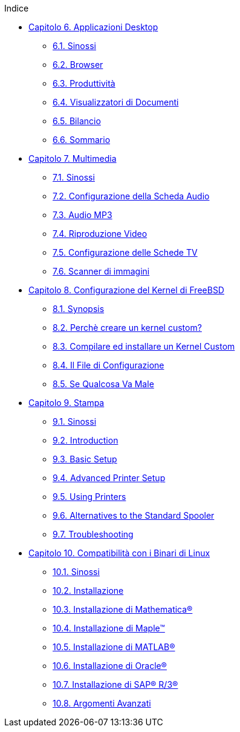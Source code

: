 // Code generated by the FreeBSD Documentation toolchain. DO NOT EDIT.
// Please don't change this file manually but run `make` to update it.
// For more information, please read the FreeBSD Documentation Project Primer

[.toc]
--
[.toc-title]
Indice

* link:../desktop[Capitolo 6. Applicazioni Desktop]
** link:../desktop/#desktop-synopsis[6.1. Sinossi]
** link:../desktop/#desktop-browsers[6.2. Browser]
** link:../desktop/#desktop-productivity[6.3. Produttività]
** link:../desktop/#desktop-viewers[6.4. Visualizzatori di Documenti]
** link:../desktop/#desktop-finance[6.5. Bilancio]
** link:../desktop/#desktop-summary[6.6. Sommario]
* link:../multimedia[Capitolo 7. Multimedia]
** link:../multimedia/#multimedia-synopsis[7.1. Sinossi]
** link:../multimedia/#sound-setup[7.2. Configurazione della Scheda Audio]
** link:../multimedia/#sound-mp3[7.3. Audio MP3]
** link:../multimedia/#video-playback[7.4. Riproduzione Video]
** link:../multimedia/#tvcard[7.5. Configurazione delle Schede TV]
** link:../multimedia/#scanners[7.6. Scanner di immagini]
* link:../kernelconfig[Capitolo 8. Configurazione del Kernel di FreeBSD]
** link:../kernelconfig/#kernelconfig-synopsis[8.1. Synopsis]
** link:../kernelconfig/#kernelconfig-custom-kernel[8.2. Perchè creare un kernel custom?]
** link:../kernelconfig/#kernelconfig-building[8.3. Compilare ed installare un Kernel Custom]
** link:../kernelconfig/#kernelconfig-config[8.4. Il File di Configurazione]
** link:../kernelconfig/#kernelconfig-trouble[8.5. Se Qualcosa Va Male]
* link:../printing[Capitolo 9. Stampa]
** link:../printing/#[9.1. Sinossi]
** link:../printing/#printing-intro-spooler[9.2. Introduction]
** link:../printing/#printing-intro-setup[9.3. Basic Setup]
** link:../printing/#printing-advanced[9.4. Advanced Printer Setup]
** link:../printing/#printing-using[9.5. Using Printers]
** link:../printing/#printing-lpd-alternatives[9.6. Alternatives to the Standard Spooler]
** link:../printing/#printing-troubleshooting[9.7. Troubleshooting]
* link:../linuxemu[Capitolo 10. Compatibilità con i Binari di Linux]
** link:../linuxemu/#linuxemu-synopsis[10.1. Sinossi]
** link:../linuxemu/#linuxemu-lbc-install[10.2. Installazione]
** link:../linuxemu/#linuxemu-mathematica[10.3. Installazione di Mathematica(R)]
** link:../linuxemu/#linuxemu-maple[10.4. Installazione di Maple(TM)]
** link:../linuxemu/#linuxemu-matlab[10.5. Installazione di MATLAB(R)]
** link:../linuxemu/#linuxemu-oracle[10.6. Installazione di Oracle(R)]
** link:../linuxemu/#sapr3[10.7. Installazione di SAP(R) R/3(R)]
** link:../linuxemu/#linuxemu-advanced[10.8. Argomenti Avanzati]
--
